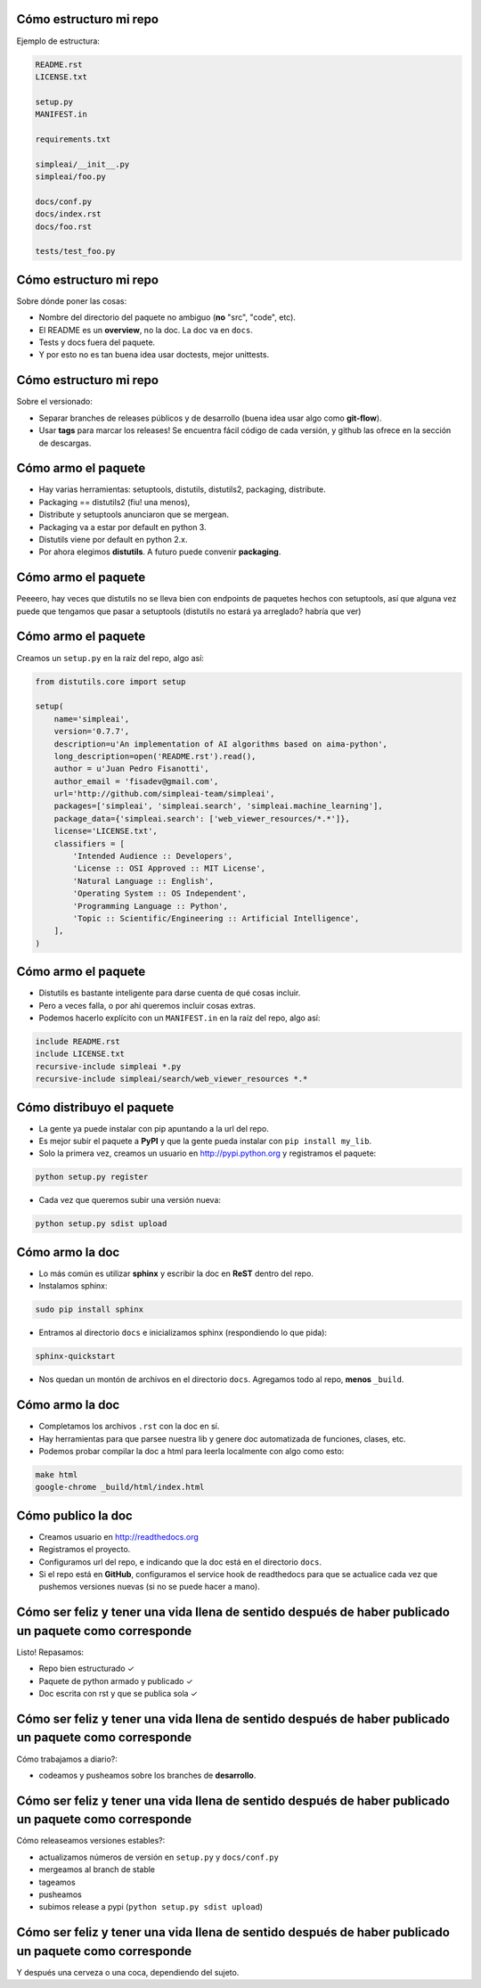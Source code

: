 Cómo estructuro mi repo
=======================

Ejemplo de estructura:

.. class:: chiquito

.. code-block:: none

    README.rst
    LICENSE.txt

    setup.py
    MANIFEST.in

    requirements.txt

    simpleai/__init__.py
    simpleai/foo.py

    docs/conf.py
    docs/index.rst
    docs/foo.rst

    tests/test_foo.py

Cómo estructuro mi repo
=======================

Sobre dónde poner las cosas:

* Nombre del directorio del paquete no ambiguo (**no** "src", "code", etc).
* El README es un **overview**, no la doc. La doc va en ``docs``.
* Tests y docs fuera del paquete.
* Y por esto no es tan buena idea usar doctests, mejor unittests.

Cómo estructuro mi repo
=======================

Sobre el versionado:

* Separar branches de releases públicos y de desarrollo (buena idea usar algo como **git-flow**).
* Usar **tags** para marcar los releases! Se encuentra fácil código de cada versión, y github las ofrece en la sección de descargas.

Cómo armo el paquete
====================

* Hay varias herramientas: setuptools, distutils, distutils2, packaging, distribute.
* Packaging == distutils2 (fiu! una menos), 
* Distribute y setuptools anunciaron que se mergean.
* Packaging va a estar por default en python 3.
* Distutils viene por default en python 2.x.
* Por ahora elegimos **distutils**. A futuro puede convenir **packaging**.

Cómo armo el paquete
====================

Peeeero, hay veces que distutils no se lleva bien con endpoints de paquetes hechos con setuptools, así que alguna vez puede que tengamos que pasar a setuptools (distutils no estará ya arreglado? habría que ver)

Cómo armo el paquete
====================
 
Creamos un ``setup.py`` en la raíz del repo, algo así:

.. code-block:: python

    from distutils.core import setup

    setup(
        name='simpleai',
        version='0.7.7',
        description=u'An implementation of AI algorithms based on aima-python',
        long_description=open('README.rst').read(),
        author = u'Juan Pedro Fisanotti',
        author_email = 'fisadev@gmail.com',
        url='http://github.com/simpleai-team/simpleai',
        packages=['simpleai', 'simpleai.search', 'simpleai.machine_learning'],
        package_data={'simpleai.search': ['web_viewer_resources/*.*']},
        license='LICENSE.txt',
        classifiers = [
            'Intended Audience :: Developers',
            'License :: OSI Approved :: MIT License',
            'Natural Language :: English',
            'Operating System :: OS Independent',
            'Programming Language :: Python',
            'Topic :: Scientific/Engineering :: Artificial Intelligence',
        ],
    )

Cómo armo el paquete
====================
 
* Distutils es bastante inteligente para darse cuenta de qué cosas incluir.
* Pero a veces falla, o por ahí queremos incluir cosas extras. 
* Podemos hacerlo explícito con un ``MANIFEST.in`` en la raíz del repo, algo así:

.. code-block:: none
 
    include README.rst
    include LICENSE.txt
    recursive-include simpleai *.py
    recursive-include simpleai/search/web_viewer_resources *.*

Cómo distribuyo el paquete
==========================

* La gente ya puede instalar con pip apuntando a la url del repo. 
* Es mejor subir el paquete a **PyPI** y que la gente pueda instalar con ``pip install my_lib``.
* Solo la primera vez, creamos un usuario en http://pypi.python.org y registramos el paquete:

.. code-block:: bash

    python setup.py register

* Cada vez que queremos subir una versión nueva:

.. code-block:: bash

    python setup.py sdist upload

Cómo armo la doc
================

* Lo más común es utilizar **sphinx** y escribir la doc en **ReST** dentro del repo.
* Instalamos sphinx:

.. code-block:: bash

    sudo pip install sphinx

* Entramos al directorio ``docs`` e inicializamos sphinx (respondiendo lo que pida):

.. code-block:: bash

    sphinx-quickstart

* Nos quedan un montón de archivos en el directorio ``docs``. Agregamos todo al repo, **menos** ``_build``. 

Cómo armo la doc
================

* Completamos los archivos ``.rst`` con la doc en sí.
* Hay herramientas para que parsee nuestra lib y genere doc automatizada de funciones, clases, etc.
* Podemos probar compilar la doc a html para leerla localmente con algo como esto:

.. code-block:: bash

    make html
    google-chrome _build/html/index.html 

Cómo publico la doc
===================

* Creamos usuario en http://readthedocs.org
* Registramos el proyecto.
* Configuramos url del repo, e indicando que la doc está en el directorio ``docs``.
* Si el repo está en **GitHub**, configuramos el service hook de readthedocs para que se actualice cada vez que pushemos versiones nuevas (si no se puede hacer a mano).

Cómo ser feliz y tener una vida llena de sentido después de haber publicado un paquete como corresponde
=======================================================================================================

Listo! Repasamos: 

* Repo bien estructurado ✓ 
* Paquete de python armado y publicado ✓ 
* Doc escrita con rst y que se publica sola ✓

Cómo ser feliz y tener una vida llena de sentido después de haber publicado un paquete como corresponde
=======================================================================================================

Cómo trabajamos a diario?: 

* codeamos y pusheamos sobre los branches de **desarrollo**.

Cómo ser feliz y tener una vida llena de sentido después de haber publicado un paquete como corresponde
=======================================================================================================

Cómo releaseamos versiones estables?:

* actualizamos números de versión en ``setup.py`` y ``docs/conf.py``
* mergeamos al branch de stable
* tageamos
* pusheamos
* subimos release a pypi (``python setup.py sdist upload``)

Cómo ser feliz y tener una vida llena de sentido después de haber publicado un paquete como corresponde
=======================================================================================================

Y después una cerveza o una coca, dependiendo del sujeto.

